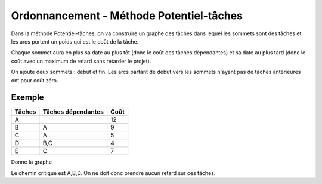 ================================================
Ordonnancement - Méthode Potentiel-tâches
================================================

Dans la méthode Potentiel-tâches, on va construire un graphe
des tâches dans lequel les sommets sont des tâches et les arcs portent
un poids qui est le coût de la tâche.

Chaque sommet aura en plus sa date au plus tôt (donc le coût des tâches dépendantes)
et sa date au plus tard (donc le coût avec un maximum de retard sans retarder le projet).

On ajoute deux sommets : début et fin. Les arcs partant de début vers
les sommets n'ayant pas de tâches antérieures ont pour coût zéro.

Exemple
-----------------

=============== =================== ===============
Tâches          Tâches dépendantes  Coût
=============== =================== ===============
A                                   12
B               A                   9
C               A                   5
D               B,C                 4
E               C                   7
=============== =================== ===============

Donne la graphe

.. uml::

		class Début {
			{field} début min: 0
			{method} début max: 0
		}
		class TacheA {
			{field} début min: 0
			{method} début max: 0
		}
		class TacheB {
			{field} début min: 12
			{method} début max: 12
		}
		class TacheC {
			{field} début min: 12
			{method} début max: 13
		}
		class TacheD {
			{field} début min: 21
			{method} début max: 21
		}
		class TacheE {
			{field} début min: 17
			{method} début max: 18
		}
		class Fin {
			{field} début min: 25
			{method} début max: 25
		}

		Début --> TacheA : 0
		TacheA --> TacheB : 12
		TacheA --> TacheC : 12
		TacheB --> TacheD : 9
		TacheC --> TacheD : 5
		TacheC --> TacheE : 5
		TacheD --> Fin : 4
		TacheE --> Fin : 7

		hide class circle

Le chemin critique est A,B,D. On ne doit donc prendre aucun retard sur ces tâches.